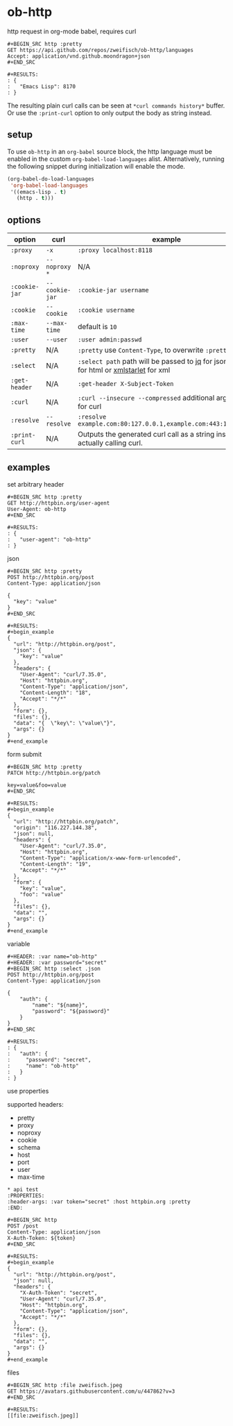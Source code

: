 * ob-http

[[http://melpa.org/#/ob-http][file:http://melpa.org/packages/ob-http-badge.svg]]
[[http://stable.melpa.org/#/ob-http][file:http://stable.melpa.org/packages/ob-http-badge.svg]]

http request in org-mode babel, requires curl

: #+BEGIN_SRC http :pretty
: GET https://api.github.com/repos/zweifisch/ob-http/languages
: Accept: application/vnd.github.moondragon+json
: #+END_SRC
: 
: #+RESULTS:
: : {
: :   "Emacs Lisp": 8170
: : }

The resulting plain curl calls can be seen at =*curl commands history*= buffer.
Or use the =:print-curl= option to only output the body as string instead.

** setup

To use =ob-http= in an =org-babel= source block, the http language must be enabled in the custom =org-babel-load-languages= alist. Alternatively, running the following snippet during initialization will enable the mode.

#+BEGIN_SRC emacs-lisp
  (org-babel-do-load-languages
   'org-babel-load-languages
   '((emacs-lisp . t)
     (http . t)))
#+END_SRC

** options

| option        | curl           | example                                                                                 |
|---------------+----------------+-----------------------------------------------------------------------------------------|
| =:proxy=      | =-x=           | =:proxy localhost:8118=                                                                 |
| =:noproxy=    | =--noproxy *=  | N/A                                                                                     |
| =:cookie-jar= | =--cookie-jar= | =:cookie-jar username=                                                                  |
| =:cookie=     | =--cookie=     | =:cookie username=                                                                      |
| =:max-time=   | =--max-time=   | default is =10=                                                                         |
| =:user=       | =--user=       | =:user admin:passwd=                                                                    |
| =:pretty=     | N/A            | =:pretty= use =Content-Type=, to overwrite =:pretty json=                               |
| =:select=     | N/A            | =:select path= path will be passed to [[https://stedolan.github.io/jq/][jq]] for json or [[https://github.com/EricChiang/pup][pup]] for html or [[http://xmlstar.sourceforge.net/][xmlstarlet]] for xml |
| =:get-header= | N/A            | =:get-header X-Subject-Token=                                                           |
| =:curl=       | N/A            | =:curl --insecure --compressed= additional arguments for curl                           |
| =:resolve=    | =--resolve=    | =:resolve example.com:80:127.0.0.1,example.com:443:127.0.0.1=                           |
| =:print-curl= | N/A            | Outputs the generated curl call as a string instead of actually calling curl.           |

** examples
   
**** set arbitrary header

: #+BEGIN_SRC http :pretty
: GET http://httpbin.org/user-agent
: User-Agent: ob-http
: #+END_SRC
: 
: #+RESULTS:
: : {
: :   "user-agent": "ob-http"
: : }

**** json

: #+BEGIN_SRC http :pretty
: POST http://httpbin.org/post
: Content-Type: application/json
: 
: {
:   "key": "value"
: }
: #+END_SRC
: 
: #+RESULTS:
: #+begin_example
: {
:   "url": "http://httpbin.org/post",
:   "json": {
:     "key": "value"
:   },
:   "headers": {
:     "User-Agent": "curl/7.35.0",
:     "Host": "httpbin.org",
:     "Content-Type": "application/json",
:     "Content-Length": "18",
:     "Accept": "*/*"
:   },
:   "form": {},
:   "files": {},
:   "data": "{  \"key\": \"value\"}",
:   "args": {}
: }
: #+end_example

**** form submit

: #+BEGIN_SRC http :pretty
: PATCH http://httpbin.org/patch
: 
: key=value&foo=value
: #+END_SRC
: 
: #+RESULTS:
: #+begin_example
: {
:   "url": "http://httpbin.org/patch",
:   "origin": "116.227.144.38",
:   "json": null,
:   "headers": {
:     "User-Agent": "curl/7.35.0",
:     "Host": "httpbin.org",
:     "Content-Type": "application/x-www-form-urlencoded",
:     "Content-Length": "19",
:     "Accept": "*/*"
:   },
:   "form": {
:     "key": "value",
:     "foo": "value"
:   },
:   "files": {},
:   "data": "",
:   "args": {}
: }
: #+end_example

**** variable
     
: #+HEADER: :var name="ob-http"
: #+HEADER: :var password="secret"
: #+BEGIN_SRC http :select .json
: POST http://httpbin.org/post
: Content-Type: application/json
: 
: {
:     "auth": {
:         "name": "${name}",
:         "password": "${password}"
:     }
: }
: #+END_SRC
: 
: #+RESULTS:
: : {
: :   "auth": {
: :     "password": "secret",
: :     "name": "ob-http"
: :   }
: : }

**** use properties

supported headers:

- pretty
- proxy
- noproxy
- cookie
- schema
- host
- port
- user
- max-time

: * api test
: :PROPERTIES:
: :header-args: :var token="secret" :host httpbin.org :pretty
: :END:
: 
: #+BEGIN_SRC http
: POST /post
: Content-Type: application/json
: X-Auth-Token: ${token}
: #+END_SRC
: 
: #+RESULTS:
: #+begin_example
: {
:   "url": "http://httpbin.org/post",
:   "json": null,
:   "headers": {
:     "X-Auth-Token": "secret",
:     "User-Agent": "curl/7.35.0",
:     "Host": "httpbin.org",
:     "Content-Type": "application/json",
:     "Accept": "*/*"
:   },
:   "form": {},
:   "files": {},
:   "data": "",
:   "args": {}
: }
: #+end_example

**** files

: #+BEGIN_SRC http :file zweifisch.jpeg
: GET https://avatars.githubusercontent.com/u/447862?v=3
: #+END_SRC

: #+RESULTS:
: [[file:zweifisch.jpeg]]

